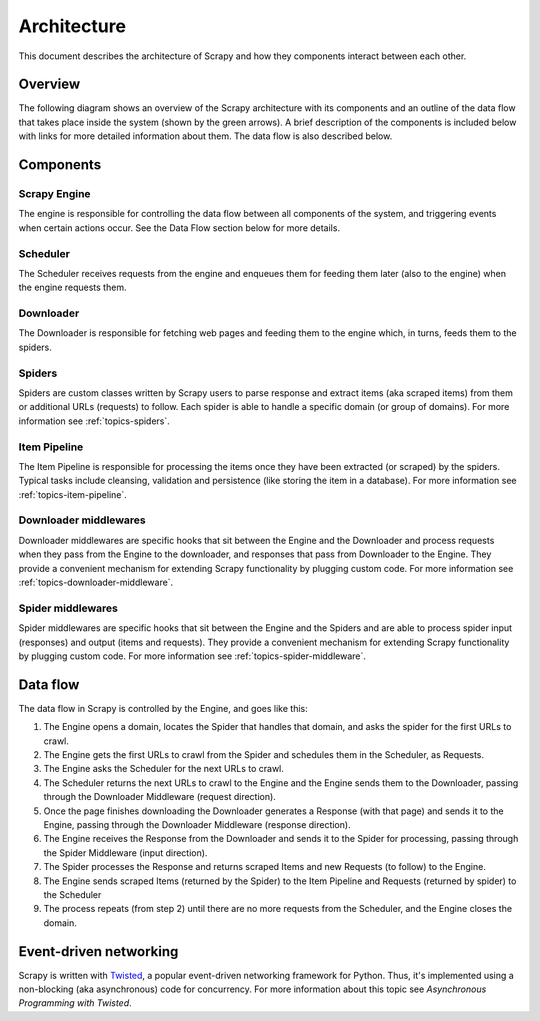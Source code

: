 .. _topics-architecture:

============
Architecture
============

This document describes the architecture of Scrapy and how they components
interact between each other.

Overview
========

The following diagram shows an overview of the Scrapy architecture with its
components and an outline of the data flow that takes place inside the system
(shown by the green arrows). A brief description of the components is included
below with links for more detailed information about them. The data flow is
also described below.

.. image:: _images/scrapy_architecture.png
   :width: 700
   :height: 468
   :alt: Scrapy architecture

Components
==========

Scrapy Engine
-------------

The engine is responsible for controlling the data flow between all components
of the system, and triggering events when certain actions occur. See the Data
Flow section below for more details.

Scheduler
---------

The Scheduler receives requests from the engine and enqueues them for feeding
them later (also to the engine) when the engine requests them.

Downloader
----------

The Downloader is responsible for fetching web pages and feeding them to the
engine which, in turns, feeds them to the spiders.

Spiders
-------

Spiders are custom classes written by Scrapy users to parse response and
extract items (aka scraped items) from them or additional URLs (requests) to
follow. Each spider is able to handle a specific domain (or group of domains).
For more information see :ref:`topics-spiders`.

Item Pipeline
-------------

The Item Pipeline is responsible for processing the items once they have been
extracted (or scraped) by the spiders. Typical tasks include cleansing,
validation and persistence (like storing the item in a database). For more
information see :ref:`topics-item-pipeline`.

Downloader middlewares
----------------------

Downloader middlewares are specific hooks that sit between the Engine and the
Downloader and process requests when they pass from the Engine to the
downloader, and responses that pass from Downloader to the Engine. They provide
a convenient mechanism for extending Scrapy functionality by plugging custom
code. For more information see :ref:`topics-downloader-middleware`.

Spider middlewares
------------------

Spider middlewares are specific hooks that sit between the Engine and the
Spiders and are able to process spider input (responses) and output (items and
requests). They provide a convenient mechanism for extending Scrapy
functionality by plugging custom code. For more information see
:ref:`topics-spider-middleware`.

Data flow
=========

The data flow in Scrapy is controlled by the Engine, and goes like this:

1. The Engine opens a domain, locates the Spider that handles that domain, and
   asks the spider for the first URLs to crawl.

2. The Engine gets the first URLs to crawl from the Spider and schedules them
   in the Scheduler, as Requests.

3. The Engine asks the Scheduler for the next URLs to crawl.

4. The Scheduler returns the next URLs to crawl to the Engine and the Engine
   sends them to the Downloader, passing through the Downloader Middleware
   (request direction).

5. Once the page finishes downloading the Downloader generates a Response (with
   that page) and sends it to the Engine, passing through the Downloader
   Middleware (response direction).

6. The Engine receives the Response from the Downloader and sends it to the
   Spider for processing, passing through the Spider Middleware (input direction).

7. The Spider processes the Response and returns scraped Items and new Requests
   (to follow) to the Engine.

8. The Engine sends scraped Items (returned by the Spider) to the Item Pipeline
   and Requests (returned by spider) to the Scheduler

9. The process repeats (from step 2) until there are no more requests from the
   Scheduler, and the Engine closes the domain.

Event-driven networking
=======================

Scrapy is written with `Twisted`_, a popular event-driven networking framework
for Python. Thus, it's implemented using a non-blocking (aka asynchronous) code
for concurrency. For more information about this topic see `Asynchronous
Programming with Twisted`.

.. _Twisted: http://twistedmatrix.com/trac/
.. _Asynchronous Programming with Twisted: http://twistedmatrix.com/projects/core/documentation/howto/async.html

